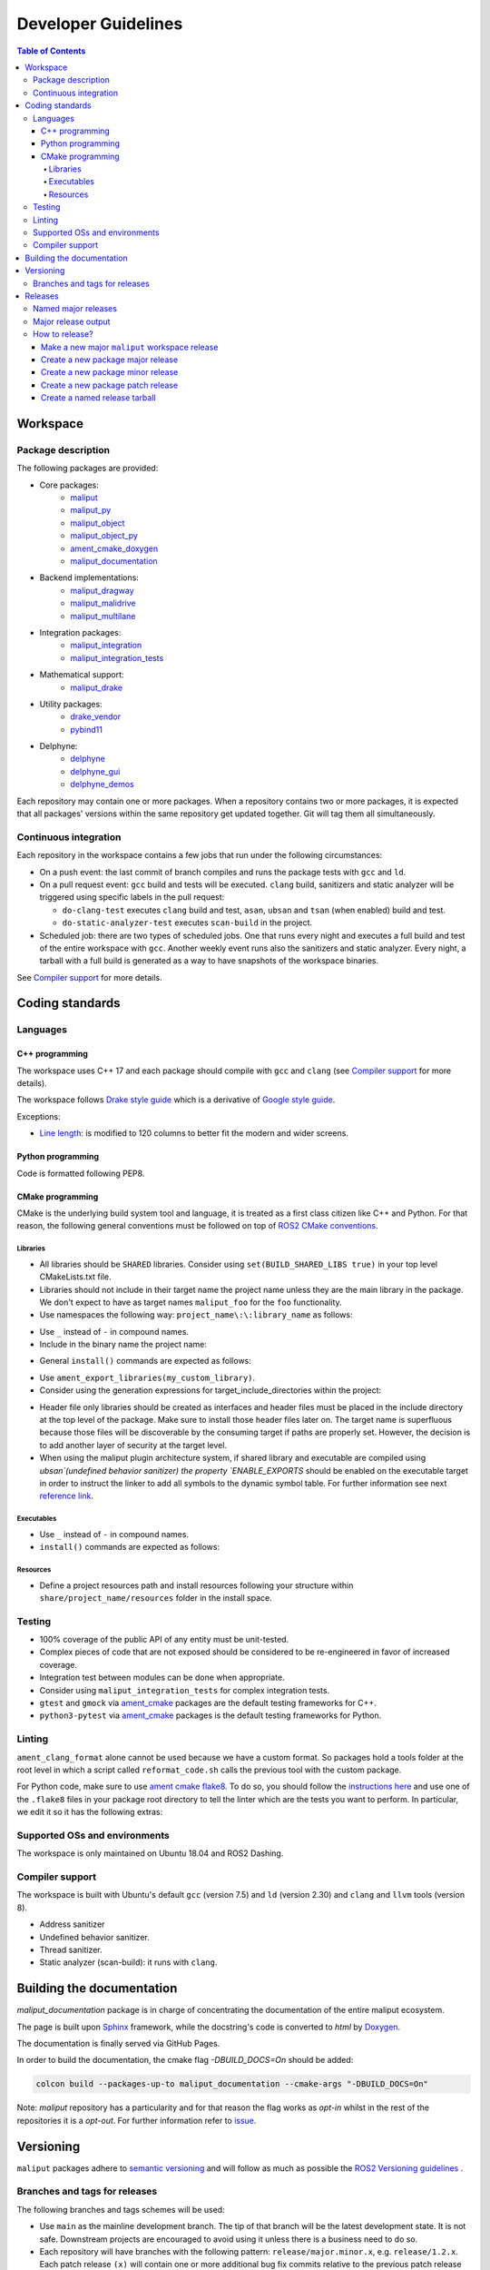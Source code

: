 .. _developer_guidelines_label:

********************
Developer Guidelines
********************

.. contents:: Table of Contents
    :depth: 5

Workspace
=========

Package description
-------------------

The following packages are provided:

* Core packages:
    * `maliput`_
    * `maliput_py`_
    * `maliput_object`_
    * `maliput_object_py`_
    * `ament_cmake_doxygen`_
    * `maliput_documentation`_
* Backend implementations:
    * `maliput_dragway`_
    * `maliput_malidrive`_
    * `maliput_multilane`_
* Integration packages:
    * `maliput_integration`_
    * `maliput_integration_tests`_
* Mathematical support:
    * `maliput_drake`_
* Utility packages:
    * `drake_vendor`_
    * `pybind11`_
* Delphyne:
    * `delphyne`_
    * `delphyne_gui`_
    * `delphyne_demos`_

.. _maliput: https://github.com/maliput/maliput
.. _maliput_py: https://github.com/maliput/maliput_py
.. _maliput_object: https://github.com/maliput/maliput_object
.. _maliput_object_py: https://github.com/maliput/maliput_object_py
.. _ament_cmake_doxygen: https://github.com/ToyotaResearchInstitute/ament_cmake_doxygen
.. _maliput_documentation: https://github.com/maliput/maliput_documentation
.. _maliput_dragway: https://github.com/maliput/maliput_dragway
.. _maliput_malidrive: https://github.com/maliput/maliput_malidrive
.. _maliput_multilane: https://github.com/maliput/maliput_multilane
.. _maliput_integration: https://github.com/maliput/maliput_integration
.. _maliput_integration_tests: https://github.com/maliput/maliput_integration_tests
.. _maliput_drake: https://github.com/maliput/maliput_drake
.. _drake_vendor: https://github.com/maliput/drake_vendor
.. _pybind11: https://github.com/RobotLocomotion/pybind11
.. _delphyne: https://github.com/maliput/delphyne
.. _delphyne_gui: https://github.com/maliput/delphyne_gui
.. _delphyne_demos: https://github.com/maliput/delphyne_demos

Each repository may contain one or more packages. When a repository contains
two or more packages, it is expected that all packages' versions within the same
repository get updated together. Git will tag them all simultaneously.

Continuous integration
----------------------

Each repository in the workspace contains a few jobs that run under the
following circumstances:

* On a push event: the last commit of branch compiles and runs the package
  tests with ``gcc`` and ``ld``.
* On a pull request event: ``gcc`` build and tests will be executed. ``clang``
  build, sanitizers and static analyzer will be triggered using specific labels
  in the pull request:

  * ``do-clang-test`` executes ``clang`` build and test, ``asan``, ``ubsan``
    and ``tsan`` (when enabled) build and test.
  * ``do-static-analyzer-test`` executes ``scan-build`` in the project.
* Scheduled job: there are two types of scheduled jobs. One that runs every
  night and executes a full build and test of the entire workspace with
  ``gcc``. Another weekly event runs also the sanitizers and static analyzer.
  Every night, a tarball with a full build is generated as a way to have
  snapshots of the workspace binaries.

See `Compiler support`_ for more details.

Coding standards
================

Languages
---------

C++ programming
^^^^^^^^^^^^^^^

The workspace uses C++ 17 and each package should compile with ``gcc`` and
``clang`` (see `Compiler support`_ for more details).

The workspace follows `Drake style guide`_ which is a derivative of
`Google style guide`_.

Exceptions:

* `Line length`_: is modified to 120 columns to better fit the modern and wider
  screens.

.. _Drake style guide: https://drake.mit.edu/styleguide/cppguide.html
.. _Google style guide: https://google.github.io/styleguide/cppguide.html
.. _Line length: https://drake.mit.edu/styleguide/cppguide.html#Line_Length


Python programming
^^^^^^^^^^^^^^^^^^

Code is formatted following PEP8.

CMake programming
^^^^^^^^^^^^^^^^^

CMake is the underlying build system tool and language, it is treated as a first
class citizen like C++ and Python. For that reason, the following general
conventions must be followed on top of `ROS2 CMake conventions`_.

.. _ROS2 CMake conventions: https://index.ros.org/doc/ros2/Contributing/Code-Style-Language-Versions/#cmake

Libraries
"""""""""

* All libraries should be ``SHARED`` libraries. Consider using
  ``set(BUILD_SHARED_LIBS true)`` in your top level CMakeLists.txt file.
* Libraries should not include in their target name the project name unless they
  are the main library in the package. We don't expect to have as target names
  ``maliput_foo`` for the ``foo`` functionality.
* Use namespaces the following way: ``project_name\:\:library_name`` as follows:

.. code-block:: cmake
    :linenos:

    add_library(maliput::foo ALIAS foo)

* Use ``_`` instead of ``-`` in compound names.
* Include in the binary name the project name:

.. code-block:: cmake
    :linenos:

    set_target_properties(foo
      PROPERTIES
        OUTPUT_NAME maliput_foo
    )

* General ``install()`` commands are expected as follows:

.. code-block:: cmake
    :linenos:

    install(
      TARGETS foo
      EXPORT ${PROJECT_NAME}-targets
      ARCHIVE DESTINATION lib
      LIBRARY DESTINATION lib
      RUNTIME DESTINATION bin
    )

* Use ``ament_export_libraries(my_custom_library)``.
* Consider using the generation expressions for target_include_directories
  within the project:

.. code-block:: cmake
    :linenos:

    target_include_directories(foo
      PUBLIC
        $<BUILD_INTERFACE:${PROJECT_SOURCE_DIR}/include>
        $<INSTALL_INTERFACE:include>
    )

* Header file only libraries should be created as interfaces and header files
  must be placed in the include directory at the top level of the package. Make
  sure to install those header files later on. The target name is superfluous
  because those files will be discoverable by the consuming target if paths are
  properly set. However, the decision is to add another layer of security at the
  target level.

* When using the maliput plugin architecture system, if shared library and executable
  are compiled using `ubsan`(undefined behavior sanitizer) the property `ENABLE_EXPORTS`
  should be enabled on the executable target in order to instruct the linker to add
  all symbols to the dynamic symbol table.
  For further information see next `reference link`_.

.. code-block:: cmake
    :linenos:

    set_target_properties(foo
      PROPERTIES
        ENABLE_EXPORTS ON
    )

.. _reference link: https://stackoverflow.com/questions/57361776/use-ubsan-with-dynamically-loaded-shared-libraries


Executables
"""""""""""

* Use ``_`` instead of ``-`` in compound names.
* ``install()`` commands are expected as follows:

.. code-block:: cmake
    :linenos:

    install(foo
      EXPORT ${PROJECT_NAME}-targets
      ARCHIVE DESTINATION lib
      LIBRARY DESTINATION lib
      RUNTIME DESTINATION bin
    )

Resources
"""""""""

* Define a project resources path and install resources following your structure
  within ``share/project_name/resources`` folder in the install space.

Testing
-------

* 100% coverage of the public API of any entity must be unit-tested.
* Complex pieces of code that are not exposed should be considered to be
  re-engineered in favor of increased coverage.
* Integration test between modules can be done when appropriate.
* Consider using ``maliput_integration_tests`` for complex integration tests.
* ``gtest`` and ``gmock`` via `ament_cmake`_ packages are the default testing
  frameworks for C++.
* ``python3-pytest`` via `ament_cmake`_ packages is the default testing
  frameworks for Python.

.. _ament_cmake: https://github.com/ament/ament_cmake


Linting
-------

``ament_clang_format`` alone cannot be used because we have a custom format. So
packages hold a tools folder at the root level in which a script called
``reformat_code.sh`` calls the previous tool with the custom package.

For Python code, make sure to use `ament cmake flake8`_. To do so, you should
follow the `instructions here`_ and use one of the ``.flake8`` files in your
package root directory to tell the linter which are the tests you want to
perform. In particular, we edit it so it has the following extras:

.. code-block:: RST
    :linenos:

    # Set the maximum length that any line (with some exceptions) may be.
    max-line-length = 100
    # Set the maximum allowed McCabe complexity value for a block of code.
    max-complexity = 10
    # Toggle whether pycodestyle should enforce matching the indentation of the opening bracket’s line.
    # incluences E131 and E133
    hang-closing = True
    # Specify a list of codes to ignore.
    ignore =
        E133,
        E226,
    # Specify the list of error codes you wish Flake8 to report.
    select =
      E,
      W,
      F,
      C


.. _ament cmake flake8: https://github.com/ament/ament_lint/tree/master/ament_cmake_flake8
.. _instructions here: https://github.com/ament/ament_lint/blob/master/ament_cmake_flake8/doc/index.rst


Supported OSs and environments
------------------------------

The workspace is only maintained on Ubuntu 18.04 and ROS2 Dashing.

Compiler support
----------------

The workspace is built with Ubuntu's default ``gcc`` (version 7.5) and ``ld``
(version 2.30) and ``clang`` and ``llvm`` tools (version 8).

* Address sanitizer
* Undefined behavior sanitizer.
* Thread sanitizer.
* Static analyzer (scan-build): it runs with ``clang``.

Building the documentation
==========================

`maliput_documentation` package is in charge of concentrating the documentation of the entire maliput ecosystem.

The page is built upon `Sphinx <https://www.sphinx-doc.org/en/master/>`_ framework, while the docstring's code is converted to `html` by `Doxygen <https://www.doxygen.nl/index.html>`_.

The documentation is finally served via GitHub Pages.


In order to build the documentation, the cmake flag `-DBUILD_DOCS=On` should be added:

.. code-block:: sh

  colcon build --packages-up-to maliput_documentation --cmake-args "-DBUILD_DOCS=On"


Note: `maliput` repository has a particularity and for that reason the flag works as `opt-in` whilst in the rest of the repositories it is a `opt-out`. For further information refer to `issue <https://github.com/ToyotaResearchInstitute/maliput_documentation/issues/81>`_.


Versioning
==========

``maliput`` packages adhere to `semantic versioning <https://semver.org/>`_ and
will follow as much as possible the `ROS2 Versioning guidelines <https://docs.ros.org/en/foxy/Contributing/Developer-Guide.html#versioning>`_ .


Branches and tags for releases
------------------------------

The following branches and tags schemes will be used:

* Use ``main`` as the mainline development branch. The tip of
  that branch will be the latest development state. It is not safe.
  Downstream projects are encouraged to avoid using it unless there is a
  business need to do so.
* Each repository will have branches with the following pattern:
  ``release/major.minor.x``, e.g. ``release/1.2.x``. Each patch release ``(x)``
  will contain one or more additional bug fix commits relative to the previous
  patch release ``(x - 1)``.

Releases
========

Named major releases
--------------------

Significant releases of Maliput packages will be named. The names will
be chosen based on famous roads and will be alphabetically sorted. Significant
releases will be created on demand.

Major release output
--------------------

Every new major release will provide:

- Updated ``maliput_rolling.repos`` file when appropriate (new major release,
  update to latest minor release or patch release).
- New ``maliput_<name>.repos`` file.
- Updated tarball in S3 bucket with the following name pattern: ``maliput_ws_<name>_YYYYMMDD_focal.tar.gz``
  where ``name`` is the release name and ``YYYYMMDD`` is the release date (see
  :ref:`create-a-named-release-tarball` ).


How to release?
---------------

There are different steps to follow based on the type of release you want to
create.

Make a new major ``maliput`` workspace release
^^^^^^^^^^^^^^^^^^^^^^^^^^^^^^^^^^^^^^^^^^^^^^

* Choose a name that is next in the alphabet relative to the previous major
  release.
* Prepare the workspace by pinning all dependencies and downstream packages to
  their target branches or tags.
* Build and test the workspace with all packages pointing to their pinned
  versions.
* Update ``maliput_rolling.repos`` file in `repos_index <https://github.com/ToyotaResearchInstitute/repos_index>`_
  under the appropriate ROS2 distro folder.
* Create a new ``maliput_<name>.repos`` file in `repos_index <https://github.com/ToyotaResearchInstitute/repos_index>`_
  under the appropriate ROS2 distro folder.
* Create a binary tarball of the workspace (see :ref:`create-a-named-release-tarball`).
* Upload the binary tarball to Amazon S3 bucket.

Create a new package major release
^^^^^^^^^^^^^^^^^^^^^^^^^^^^^^^^^^

* Prepare the workspace by pinning all dependencies and downstream packages to
  their target branches or tags.
* Prepare the release branch:

  * Update the ``CHANGELOG.rst`` and ``package.xml`` files via a PR targeting
    ``main``.
  * From ``main`` branch, create a new branch called
    ``release/major.minor.x``. ``x`` is not a placeholder, it is the literal
    **x** because this branch will contain all the potential future patch
    releases in the series of ``major.minor.0``, ``major.minor.1`` and so on (e.g.
    `1.3.0`, `1.3.1`, `1.3.2`, etc.). A tag will be used to name the specific
    commit in the branch.
  * Run **all** tests. If you encounter any problem, send PRs to fix them
    targeting ``main`` branch. Merge those commits into
    ``release/major.minor.x``.
* Push the branch.
* Make a tag with the appropriate version number: ``release/major.minor.0``.
* Push the tag.
* Create a PR to `repos_index <https://github.com/ToyotaResearchInstitute/repos_index>`_
  and update ``maliput_rolling.repos`` to indicate the branch name
  ``release/major.minor.x`` as the latest package version.

Create a new package minor release
^^^^^^^^^^^^^^^^^^^^^^^^^^^^^^^^^^

* Prepare the workspace by pinning all dependencies and downstream packages to
  their target branches or tags.
* Prepare the release branch:

  * From the tip of ``release/major.[minor - 1].x``, create a new branch called
    ``release/major.minor.x``.
  * Push the branch ``release/major.minor.x``.
  * Cherry-pick commits as needed from ``main`` and include them into
    ``release/major.minor.x`` via PRs. Alternatively, create feature branches
    whose PRs target ``release/major.minor.x``.
  * Update the ``CHANGELOG.rst`` and ``package.xml`` via a PR targeting
    ``release/major.minor.x``.
  * Run **all** tests. If you encounter any problem, send PRs to fix them
    targeting ``release/major.minor.x`` branch.
* Make a tag with the appropriate version number: ``release/major.minor.0``.
* Push the tag.
* When the ``major`` and ``minor`` version numbers are the greatest: create a PR
  to `repos_index <https://github.com/ToyotaResearchInstitute/repos_index>`_
  and update ``maliput_rolling.repos`` to indicate the branch name
  ``release/major.minor.x`` as the latest package version.
* Consider updating the affected named  ``maliput`` workspace releases.

Create a new package patch release
^^^^^^^^^^^^^^^^^^^^^^^^^^^^^^^^^^

* Prepare the workspace by pinning all dependencies and downstream packages to
  their target branches or tags.
* Prepare the release branch:

  * Cherry-pick commits as needed from ``main`` and include them into
    ``release/major.minor.x`` via PRs. Alternatively, create feature branches
    whose PRs target ``release/major.minor.x``.
  * Update the ``CHANGELOG.rst`` and ``package.xml`` via a PR targeting
    ``release/major.minor.x``.
  * Run **all** tests. If you encounter any problem, send PRs to fix them
    targeting ``release/major.minor.x`` branch.
* Make a tag with the appropriate version number: ``release/major.minor.patch``.
* Push the tag.
* Consider updating the affected named ``maliput`` workspace release.


.. _create-a-named-release-tarball:

Create a named release tarball
^^^^^^^^^^^^^^^^^^^^^^^^^^^^^^

To generate the tarball:

.. code-block:: sh

    cd /path/to/maliput_ws
    export BUNDLE_NAME=maliput_ws_name
    mv install ${BUNDLE_NAME};
    CURRENT_BUNDLE_TARBALL_NAME="${BUNDLE_NAME}_$(date +%Y%m%d)_focal.tar.gz"
    tar -czvf ${CURRENT_BUNDLE_TARBALL_NAME} ${BUNDLE_NAME}


